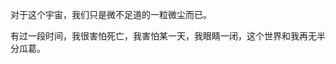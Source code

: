 
#+BEGIN_HTML
<div align=center>
<img src="http://7xq7hx.com1.z0.glb.clouddn.com/cosmoscosmos_01.jpg" width="995" alt="The Little Schemer"/>
</div>
#+END_HTML
对于这个宇宙，我们只是微不足道的一粒微尘而已。
#+BEGIN_HTML
<div align=center>
<img src="http://7xq7hx.com1.z0.glb.clouddn.com/cosmoscosmos_02.jpg" width="995" alt="The Little Schemer"/>
</div>
#+END_HTML
有过一段时间，我很害怕死亡，我害怕某一天，我眼睛一闭，这个世界和我再无半分瓜葛。
